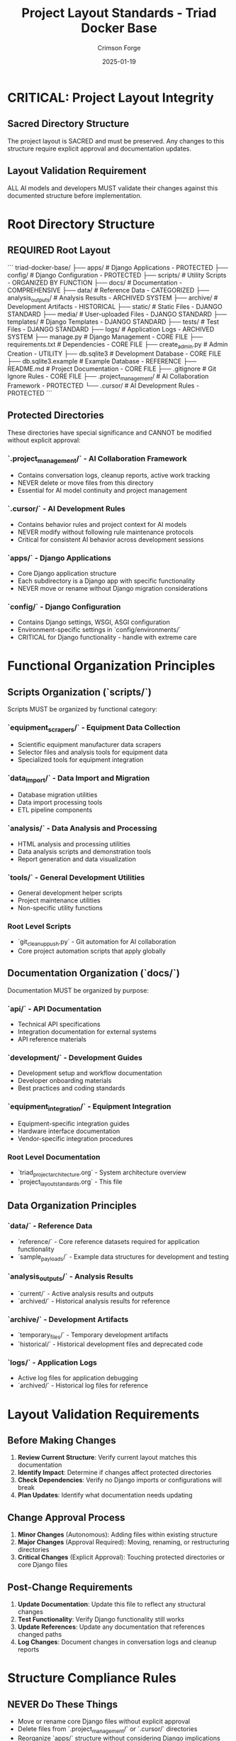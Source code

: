 #+TITLE: Project Layout Standards - Triad Docker Base
#+AUTHOR: Crimson Forge
#+DATE: 2025-01-19
#+FILETAGS: :architecture:layout:standards:structure:

* CRITICAL: Project Layout Integrity

** Sacred Directory Structure
The project layout is SACRED and must be preserved. Any changes to this structure require explicit approval and documentation updates.

** Layout Validation Requirement
ALL AI models and developers MUST validate their changes against this documented structure before implementation.

* Root Directory Structure

** REQUIRED Root Layout
```
triad-docker-base/
├── apps/                    # Django Applications - PROTECTED
├── config/                  # Django Configuration - PROTECTED  
├── scripts/                 # Utility Scripts - ORGANIZED BY FUNCTION
├── docs/                    # Documentation - COMPREHENSIVE
├── data/                    # Reference Data - CATEGORIZED
├── analysis_outputs/        # Analysis Results - ARCHIVED SYSTEM
├── archive/                 # Development Artifacts - HISTORICAL
├── static/                  # Static Files - DJANGO STANDARD
├── media/                   # User-uploaded Files - DJANGO STANDARD
├── templates/               # Django Templates - DJANGO STANDARD
├── tests/                   # Test Files - DJANGO STANDARD
├── logs/                    # Application Logs - ARCHIVED SYSTEM
├── manage.py               # Django Management - CORE FILE
├── requirements.txt        # Dependencies - CORE FILE
├── create_admin.py         # Admin Creation - UTILITY
├── db.sqlite3             # Development Database - CORE FILE
├── db.sqlite3.example     # Example Database - REFERENCE
├── README.md              # Project Documentation - CORE FILE
├── .gitignore             # Git Ignore Rules - CORE FILE
├── .project_management/   # AI Collaboration Framework - PROTECTED
└── .cursor/               # AI Development Rules - PROTECTED
```

** Protected Directories
These directories have special significance and CANNOT be modified without explicit approval:

*** `.project_management/` - AI Collaboration Framework
- Contains conversation logs, cleanup reports, active work tracking
- NEVER delete or move files from this directory
- Essential for AI model continuity and project management

*** `.cursor/` - AI Development Rules  
- Contains behavior rules and project context for AI models
- NEVER modify without following rule maintenance protocols
- Critical for consistent AI behavior across development sessions

*** `apps/` - Django Applications
- Core Django application structure
- Each subdirectory is a Django app with specific functionality
- NEVER move or rename without Django migration considerations

*** `config/` - Django Configuration
- Contains Django settings, WSGI, ASGI configuration
- Environment-specific settings in `config/environments/`
- CRITICAL for Django functionality - handle with extreme care

* Functional Organization Principles

** Scripts Organization (`scripts/`)
Scripts MUST be organized by functional category:

*** `equipment_scrapers/` - Equipment Data Collection
- Scientific equipment manufacturer data scrapers
- Selector files and analysis tools for equipment data
- Specialized tools for equipment integration

*** `data_import/` - Data Import and Migration
- Database migration utilities
- Data import processing tools
- ETL pipeline components

*** `analysis/` - Data Analysis and Processing
- HTML analysis and processing utilities
- Data analysis scripts and demonstration tools
- Report generation and data visualization

*** `tools/` - General Development Utilities
- General development helper scripts
- Project maintenance utilities
- Non-specific utility functions

*** Root Level Scripts
- `git_cleanup_push.py` - Git automation for AI collaboration
- Core project automation scripts that apply globally

** Documentation Organization (`docs/`)
Documentation MUST be organized by purpose:

*** `api/` - API Documentation
- Technical API specifications
- Integration documentation for external systems
- API reference materials

*** `development/` - Development Guides
- Development setup and workflow documentation
- Developer onboarding materials
- Best practices and coding standards

*** `equipment_integration/` - Equipment Integration
- Equipment-specific integration guides
- Hardware interface documentation
- Vendor-specific integration procedures

*** Root Level Documentation
- `triad_project_architecture.org` - System architecture overview
- `project_layout_standards.org` - This file

** Data Organization Principles

*** `data/` - Reference Data
- `reference/` - Core reference datasets required for application functionality
- `sample_payloads/` - Example data structures for development and testing

*** `analysis_outputs/` - Analysis Results  
- `current/` - Active analysis results and outputs
- `archived/` - Historical analysis results for reference

*** `archive/` - Development Artifacts
- `temporary_files/` - Temporary development artifacts
- `historical/` - Historical development files and deprecated code

*** `logs/` - Application Logs
- Active log files for application debugging
- `archived/` - Historical log files for reference

* Layout Validation Requirements

** Before Making Changes
1. **Review Current Structure**: Verify current layout matches this documentation
2. **Identify Impact**: Determine if changes affect protected directories
3. **Check Dependencies**: Verify no Django imports or configurations will break
4. **Plan Updates**: Identify what documentation needs updating

** Change Approval Process
1. **Minor Changes** (Autonomous): Adding files within existing structure
2. **Major Changes** (Approval Required): Moving, renaming, or restructuring directories
3. **Critical Changes** (Explicit Approval): Touching protected directories or core Django files

** Post-Change Requirements
1. **Update Documentation**: Update this file to reflect any structural changes
2. **Test Functionality**: Verify Django functionality still works
3. **Update References**: Update any documentation that references changed paths
4. **Log Changes**: Document changes in conversation logs and cleanup reports

* Structure Compliance Rules

** NEVER Do These Things
- Move or rename core Django files without explicit approval
- Delete files from `.project_management/` or `.cursor/` directories
- Reorganize `apps/` structure without considering Django implications
- Create new root-level directories without following naming conventions
- Place files outside the established functional organization

** ALWAYS Do These Things
- Validate changes against this documentation before implementation
- Update this file when making any structural changes
- Test Django functionality after any directory changes
- Follow functional organization principles for script and data placement
- Document rationale for any structural modifications

** Required Validations
- Django system checks pass after any structural changes
- All import paths remain functional after moves or renames
- Configuration files still reference correct paths
- Documentation reflects actual current structure

* Emergency Recovery Procedures

** If Layout Integrity is Compromised
1. **Stop Immediately**: Halt any further changes
2. **Assess Damage**: Identify what was moved, deleted, or renamed
3. **Check Git Tags**: Use `phase-a-complete` or other backup tags for recovery
4. **Test Django**: Run `python manage.py check --settings=config.settings.dev`
5. **Restore from Backup**: Use git reset or manual restoration if needed
6. **Document Recovery**: Log the incident and recovery process

** Backup and Recovery Strategy
- Git tags mark major structural milestones (e.g., `phase-a-complete`)
- Regular commits on `ai-work` branch preserve incremental changes
- `.project_management/` contains complete development history
- Architecture documentation serves as authoritative structure reference

* Success Criteria for Layout Compliance

** Structure Validation Checklist
- [ ] All directories match documented layout
- [ ] Functional organization principles followed
- [ ] No files in incorrect locations
- [ ] Django functionality preserved
- [ ] Documentation current and accurate

** Ongoing Maintenance Requirements
- Update this file for any approved structural changes
- Regular validation of actual structure against documentation
- Immediate correction of any compliance violations
- Clear communication of layout requirements to all developers

This layout standard ensures project integrity, development continuity, and reliable Django functionality across all development activities. 
